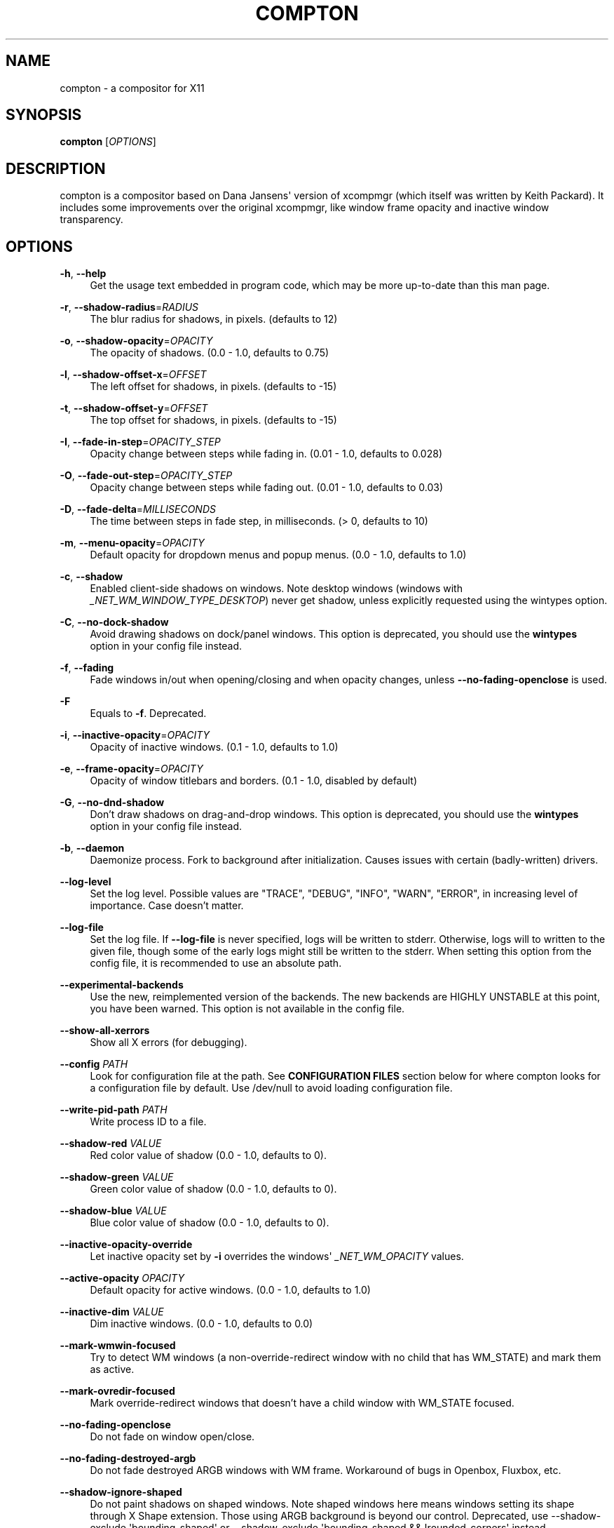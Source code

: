'\" t
.\"     Title: compton
.\"    Author: [FIXME: author] [see http://www.docbook.org/tdg5/en/html/author]
.\" Generator: DocBook XSL Stylesheets vsnapshot <http://docbook.sf.net/>
.\"      Date: 03/28/2019
.\"    Manual: User Commands
.\"    Source: compton v6.2
.\"  Language: English
.\"
.TH "COMPTON" "1" "03/28/2019" "compton v6\&.2" "User Commands"
.\" -----------------------------------------------------------------
.\" * Define some portability stuff
.\" -----------------------------------------------------------------
.\" ~~~~~~~~~~~~~~~~~~~~~~~~~~~~~~~~~~~~~~~~~~~~~~~~~~~~~~~~~~~~~~~~~
.\" http://bugs.debian.org/507673
.\" http://lists.gnu.org/archive/html/groff/2009-02/msg00013.html
.\" ~~~~~~~~~~~~~~~~~~~~~~~~~~~~~~~~~~~~~~~~~~~~~~~~~~~~~~~~~~~~~~~~~
.ie \n(.g .ds Aq \(aq
.el       .ds Aq '
.\" -----------------------------------------------------------------
.\" * set default formatting
.\" -----------------------------------------------------------------
.\" disable hyphenation
.nh
.\" disable justification (adjust text to left margin only)
.ad l
.\" -----------------------------------------------------------------
.\" * MAIN CONTENT STARTS HERE *
.\" -----------------------------------------------------------------
.SH "NAME"
compton \- a compositor for X11
.SH "SYNOPSIS"
.sp
\fBcompton\fR [\fIOPTIONS\fR]
.SH "DESCRIPTION"
.sp
compton is a compositor based on Dana Jansens\*(Aq version of xcompmgr (which itself was written by Keith Packard)\&. It includes some improvements over the original xcompmgr, like window frame opacity and inactive window transparency\&.
.SH "OPTIONS"
.PP
\fB\-h\fR, \fB\-\-help\fR
.RS 4
Get the usage text embedded in program code, which may be more up\-to\-date than this man page\&.
.RE
.PP
\fB\-r\fR, \fB\-\-shadow\-radius\fR=\fIRADIUS\fR
.RS 4
The blur radius for shadows, in pixels\&. (defaults to 12)
.RE
.PP
\fB\-o\fR, \fB\-\-shadow\-opacity\fR=\fIOPACITY\fR
.RS 4
The opacity of shadows\&. (0\&.0 \- 1\&.0, defaults to 0\&.75)
.RE
.PP
\fB\-l\fR, \fB\-\-shadow\-offset\-x\fR=\fIOFFSET\fR
.RS 4
The left offset for shadows, in pixels\&. (defaults to \-15)
.RE
.PP
\fB\-t\fR, \fB\-\-shadow\-offset\-y\fR=\fIOFFSET\fR
.RS 4
The top offset for shadows, in pixels\&. (defaults to \-15)
.RE
.PP
\fB\-I\fR, \fB\-\-fade\-in\-step\fR=\fIOPACITY_STEP\fR
.RS 4
Opacity change between steps while fading in\&. (0\&.01 \- 1\&.0, defaults to 0\&.028)
.RE
.PP
\fB\-O\fR, \fB\-\-fade\-out\-step\fR=\fIOPACITY_STEP\fR
.RS 4
Opacity change between steps while fading out\&. (0\&.01 \- 1\&.0, defaults to 0\&.03)
.RE
.PP
\fB\-D\fR, \fB\-\-fade\-delta\fR=\fIMILLISECONDS\fR
.RS 4
The time between steps in fade step, in milliseconds\&. (> 0, defaults to 10)
.RE
.PP
\fB\-m\fR, \fB\-\-menu\-opacity\fR=\fIOPACITY\fR
.RS 4
Default opacity for dropdown menus and popup menus\&. (0\&.0 \- 1\&.0, defaults to 1\&.0)
.RE
.PP
\fB\-c\fR, \fB\-\-shadow\fR
.RS 4
Enabled client\-side shadows on windows\&. Note desktop windows (windows with
\fI_NET_WM_WINDOW_TYPE_DESKTOP\fR) never get shadow, unless explicitly requested using the wintypes option\&.
.RE
.PP
\fB\-C\fR, \fB\-\-no\-dock\-shadow\fR
.RS 4
Avoid drawing shadows on dock/panel windows\&. This option is deprecated, you should use the
\fBwintypes\fR
option in your config file instead\&.
.RE
.PP
\fB\-f\fR, \fB\-\-fading\fR
.RS 4
Fade windows in/out when opening/closing and when opacity changes, unless
\fB\-\-no\-fading\-openclose\fR
is used\&.
.RE
.PP
\fB\-F\fR
.RS 4
Equals to
\fB\-f\fR\&. Deprecated\&.
.RE
.PP
\fB\-i\fR, \fB\-\-inactive\-opacity\fR=\fIOPACITY\fR
.RS 4
Opacity of inactive windows\&. (0\&.1 \- 1\&.0, defaults to 1\&.0)
.RE
.PP
\fB\-e\fR, \fB\-\-frame\-opacity\fR=\fIOPACITY\fR
.RS 4
Opacity of window titlebars and borders\&. (0\&.1 \- 1\&.0, disabled by default)
.RE
.PP
\fB\-G\fR, \fB\-\-no\-dnd\-shadow\fR
.RS 4
Don\(cqt draw shadows on drag\-and\-drop windows\&. This option is deprecated, you should use the
\fBwintypes\fR
option in your config file instead\&.
.RE
.PP
\fB\-b\fR, \fB\-\-daemon\fR
.RS 4
Daemonize process\&. Fork to background after initialization\&. Causes issues with certain (badly\-written) drivers\&.
.RE
.PP
\fB\-\-log\-level\fR
.RS 4
Set the log level\&. Possible values are "TRACE", "DEBUG", "INFO", "WARN", "ERROR", in increasing level of importance\&. Case doesn\(cqt matter\&.
.RE
.PP
\fB\-\-log\-file\fR
.RS 4
Set the log file\&. If
\fB\-\-log\-file\fR
is never specified, logs will be written to stderr\&. Otherwise, logs will to written to the given file, though some of the early logs might still be written to the stderr\&. When setting this option from the config file, it is recommended to use an absolute path\&.
.RE
.PP
\fB\-\-experimental\-backends\fR
.RS 4
Use the new, reimplemented version of the backends\&. The new backends are HIGHLY UNSTABLE at this point, you have been warned\&. This option is not available in the config file\&.
.RE
.PP
\fB\-\-show\-all\-xerrors\fR
.RS 4
Show all X errors (for debugging)\&.
.RE
.PP
\fB\-\-config\fR \fIPATH\fR
.RS 4
Look for configuration file at the path\&. See
\fBCONFIGURATION FILES\fR
section below for where compton looks for a configuration file by default\&. Use
/dev/null
to avoid loading configuration file\&.
.RE
.PP
\fB\-\-write\-pid\-path\fR \fIPATH\fR
.RS 4
Write process ID to a file\&.
.RE
.PP
\fB\-\-shadow\-red\fR \fIVALUE\fR
.RS 4
Red color value of shadow (0\&.0 \- 1\&.0, defaults to 0)\&.
.RE
.PP
\fB\-\-shadow\-green\fR \fIVALUE\fR
.RS 4
Green color value of shadow (0\&.0 \- 1\&.0, defaults to 0)\&.
.RE
.PP
\fB\-\-shadow\-blue\fR \fIVALUE\fR
.RS 4
Blue color value of shadow (0\&.0 \- 1\&.0, defaults to 0)\&.
.RE
.PP
\fB\-\-inactive\-opacity\-override\fR
.RS 4
Let inactive opacity set by
\fB\-i\fR
overrides the windows\*(Aq
\fI_NET_WM_OPACITY\fR
values\&.
.RE
.PP
\fB\-\-active\-opacity\fR \fIOPACITY\fR
.RS 4
Default opacity for active windows\&. (0\&.0 \- 1\&.0, defaults to 1\&.0)
.RE
.PP
\fB\-\-inactive\-dim\fR \fIVALUE\fR
.RS 4
Dim inactive windows\&. (0\&.0 \- 1\&.0, defaults to 0\&.0)
.RE
.PP
\fB\-\-mark\-wmwin\-focused\fR
.RS 4
Try to detect WM windows (a non\-override\-redirect window with no child that has
WM_STATE) and mark them as active\&.
.RE
.PP
\fB\-\-mark\-ovredir\-focused\fR
.RS 4
Mark override\-redirect windows that doesn\(cqt have a child window with
WM_STATE
focused\&.
.RE
.PP
\fB\-\-no\-fading\-openclose\fR
.RS 4
Do not fade on window open/close\&.
.RE
.PP
\fB\-\-no\-fading\-destroyed\-argb\fR
.RS 4
Do not fade destroyed ARGB windows with WM frame\&. Workaround of bugs in Openbox, Fluxbox, etc\&.
.RE
.PP
\fB\-\-shadow\-ignore\-shaped\fR
.RS 4
Do not paint shadows on shaped windows\&. Note shaped windows here means windows setting its shape through X Shape extension\&. Those using ARGB background is beyond our control\&. Deprecated, use
\-\-shadow\-exclude \*(Aqbounding_shaped\*(Aq
or
\-\-shadow\-exclude \*(Aqbounding_shaped && !rounded_corners\*(Aq
instead\&.
.RE
.PP
\fB\-\-detect\-rounded\-corners\fR
.RS 4
Try to detect windows with rounded corners and don\(cqt consider them shaped windows\&. The accuracy is not very high, unfortunately\&.
.RE
.PP
\fB\-\-detect\-client\-opacity\fR
.RS 4
Detect
\fI_NET_WM_OPACITY\fR
on client windows, useful for window managers not passing
\fI_NET_WM_OPACITY\fR
of client windows to frame windows\&.
.RE
.PP
\fB\-\-refresh\-rate\fR \fIREFRESH_RATE\fR
.RS 4
Specify refresh rate of the screen\&. If not specified or 0, compton will try detecting this with X RandR extension\&.
.RE
.PP
\fB\-\-vsync\fR
.RS 4
Enable VSync\&.
.RE
.PP
\fB\-\-sw\-opti\fR
.RS 4
Limit compton to repaint at most once every 1 /
\fIrefresh_rate\fR
second to boost performance\&. This should not be used with
\fB\-\-vsync\fR
drm/opengl/opengl\-oml as they essentially does
\fB\-\-sw\-opti\fR\*(Aqs job already, unless you wish to specify a lower refresh rate than the actual value\&.
.RE
.PP
\fB\-\-use\-ewmh\-active\-win\fR
.RS 4
Use EWMH
\fI_NET_ACTIVE_WINDOW\fR
to determine currently focused window, rather than listening to
\fIFocusIn\fR/\fIFocusOut\fR
event\&. Might have more accuracy, provided that the WM supports it\&.
.RE
.PP
\fB\-\-respect\-prop\-shadow\fR
.RS 4
Respect
\fI_COMPTON_SHADOW\fR\&. This a prototype\-level feature, which you must not rely on\&.
.RE
.PP
\fB\-\-unredir\-if\-possible\fR
.RS 4
Unredirect all windows if a full\-screen opaque window is detected, to maximize performance for full\-screen windows\&. Known to cause flickering when redirecting/unredirecting windows\&.
\fB\-\-paint\-on\-overlay\fR
may make the flickering less obvious\&.
.RE
.PP
\fB\-\-unredir\-if\-possible\-delay\fR \fIMILLISECONDS\fR
.RS 4
Delay before unredirecting the window, in milliseconds\&. Defaults to 0\&.
.RE
.PP
\fB\-\-unredir\-if\-possible\-exclude\fR \fICONDITION\fR
.RS 4
Conditions of windows that shouldn\(cqt be considered full\-screen for unredirecting screen\&.
.RE
.PP
\fB\-\-shadow\-exclude\fR \fICONDITION\fR
.RS 4
Specify a list of conditions of windows that should have no shadow\&.
.RE
.PP
\fB\-\-fade\-exclude\fR \fICONDITION\fR
.RS 4
Specify a list of conditions of windows that should not be faded\&.
.RE
.PP
\fB\-\-focus\-exclude\fR \fICONDITION\fR
.RS 4
Specify a list of conditions of windows that should always be considered focused\&.
.RE
.PP
\fB\-\-inactive\-dim\-fixed\fR
.RS 4
Use fixed inactive dim value, instead of adjusting according to window opacity\&.
.RE
.PP
\fB\-\-detect\-transient\fR
.RS 4
Use
\fIWM_TRANSIENT_FOR\fR
to group windows, and consider windows in the same group focused at the same time\&.
.RE
.PP
\fB\-\-detect\-client\-leader\fR
.RS 4
Use
\fIWM_CLIENT_LEADER\fR
to group windows, and consider windows in the same group focused at the same time\&.
\fIWM_TRANSIENT_FOR\fR
has higher priority if
\fB\-\-detect\-transient\fR
is enabled, too\&.
.RE
.PP
\fB\-\-blur\-background\fR
.RS 4
Blur background of semi\-transparent / ARGB windows\&. Bad in performance, with driver\-dependent behavior\&. The name of the switch may change without prior notifications\&.
.RE
.PP
\fB\-\-blur\-background\-frame\fR
.RS 4
Blur background of windows when the window frame is not opaque\&. Implies
\fB\-\-blur\-background\fR\&. Bad in performance, with driver\-dependent behavior\&. The name may change\&.
.RE
.PP
\fB\-\-blur\-background\-fixed\fR
.RS 4
Use fixed blur strength rather than adjusting according to window opacity\&.
.RE
.PP
\fB\-\-blur\-kern\fR \fIMATRIX\fR
.RS 4
Specify the blur convolution kernel, with the following format:
.sp
.if n \{\
.RS 4
.\}
.nf
WIDTH,HEIGHT,ELE1,ELE2,ELE3,ELE4,ELE5\&.\&.\&.
.fi
.if n \{\
.RE
.\}
.sp
In other words, the matrix is formatted as a list of comma separated numbers\&. The first two numbers must be integers, which specify the width and height of the matrix\&. They must be odd numbers\&. Then, the following
\fIwidth * height \- 1\fR
numbers specifies the numbers in the matrix, row by row, excluding the center element\&.
.sp
The elements are finite floating point numbers\&. The decimal pointer has to be
\fI\&.\fR
(a period), and scientific notation is not supported\&.
.sp
The element in the center will either be 1\&.0 or changing based on opacity, depending on whether you have
\-\-blur\-background\-fixed\&. Yet the automatic adjustment of blur factor may not work well with a custom blur kernel\&.
.sp
A 7x7 Gaussian blur kernel (sigma = 0\&.84089642) looks like:
.sp
.if n \{\
.RS 4
.\}
.nf
\-\-blur\-kern \*(Aq7,7,0\&.000003,0\&.000102,0\&.000849,0\&.001723,0\&.000849,0\&.000102,0\&.000003,0\&.000102,0\&.003494,0\&.029143,0\&.059106,0\&.029143,0\&.003494,0\&.000102,0\&.000849,0\&.029143,0\&.243117,0\&.493069,0\&.243117,0\&.029143,0\&.000849,0\&.001723,0\&.059106,0\&.493069,0\&.493069,0\&.059106,0\&.001723,0\&.000849,0\&.029143,0\&.243117,0\&.493069,0\&.243117,0\&.029143,0\&.000849,0\&.000102,0\&.003494,0\&.029143,0\&.059106,0\&.029143,0\&.003494,0\&.000102,0\&.000003,0\&.000102,0\&.000849,0\&.001723,0\&.000849,0\&.000102,0\&.000003\*(Aq
.fi
.if n \{\
.RE
.\}
.sp
May also be one of the predefined kernels:
3x3box
(default),
5x5box,
7x7box,
3x3gaussian,
5x5gaussian,
7x7gaussian,
9x9gaussian,
11x11gaussian\&. All Gaussian kernels are generated with sigma = 0\&.84089642 \&. You may use the accompanied
compton\-convgen\&.py
to generate blur kernels\&.
.RE
.PP
\fB\-\-blur\-background\-exclude\fR \fICONDITION\fR
.RS 4
Exclude conditions for background blur\&.
.RE
.PP
\fB\-\-resize\-damage\fR \fIINTEGER\fR
.RS 4
Resize damaged region by a specific number of pixels\&. A positive value enlarges it while a negative one shrinks it\&. If the value is positive, those additional pixels will not be actually painted to screen, only used in blur calculation, and such\&. (Due to technical limitations, with
\fB\-\-use\-damage\fR, those pixels will still be incorrectly painted to screen\&.) Primarily used to fix the line corruption issues of blur, in which case you should use the blur radius value here (e\&.g\&. with a 3x3 kernel, you should use
\fB\-\-resize\-damage\fR
1, with a 5x5 one you use
\fB\-\-resize\-damage\fR
2, and so on)\&. May or may not work with
\-\-glx\-no\-stencil\&. Shrinking doesn\(cqt function correctly\&.
.RE
.PP
\fB\-\-invert\-color\-include\fR \fICONDITION\fR
.RS 4
Specify a list of conditions of windows that should be painted with inverted color\&. Resource\-hogging, and is not well tested\&.
.RE
.PP
\fB\-\-opacity\-rule\fR \fIOPACITY\fR:\*(AqCONDITION\*(Aq
.RS 4
Specify a list of opacity rules, in the format
PERCENT:PATTERN, like
50:name *= "Firefox"\&. compton\-trans is recommended over this\&. Note we don\(cqt make any guarantee about possible conflicts with other programs that set
\fI_NET_WM_WINDOW_OPACITY\fR
on frame or client windows\&.
.RE
.PP
\fB\-\-shadow\-exclude\-reg\fR \fIGEOMETRY\fR
.RS 4
Specify a X geometry that describes the region in which shadow should not be painted in, such as a dock window region\&. Use
\-\-shadow\-exclude\-reg x10+0\-0, for example, if the 10 pixels on the bottom of the screen should not have shadows painted on\&.
.RE
.PP
\fB\-\-xinerama\-shadow\-crop\fR
.RS 4
Crop shadow of a window fully on a particular Xinerama screen to the screen\&.
.RE
.PP
\fB\-\-backend\fR \fIBACKEND\fR
.RS 4
Specify the backend to use:
xrender,
glx, or
xr_glx_hybrid\&.
xrender
is the default one\&.
.sp
.RS 4
.ie n \{\
\h'-04'\(bu\h'+03'\c
.\}
.el \{\
.sp -1
.IP \(bu 2.3
.\}
xrender
backend performs all rendering operations with X Render extension\&. It is what
xcompmgr
uses, and is generally a safe fallback when you encounter rendering artifacts or instability\&.
.RE
.sp
.RS 4
.ie n \{\
\h'-04'\(bu\h'+03'\c
.\}
.el \{\
.sp -1
.IP \(bu 2.3
.\}
glx
(OpenGL) backend performs all rendering operations with OpenGL\&. It is more friendly to some VSync methods, and has significantly superior performance on color inversion (\-\-invert\-color\-include) or blur (\-\-blur\-background)\&. It requires proper OpenGL 2\&.0 support from your driver and hardware\&. You may wish to look at the GLX performance optimization options below\&.
\-\-xrender\-sync\-fence
might be needed on some systems to avoid delay in changes of screen contents\&.
.RE
.sp
.RS 4
.ie n \{\
\h'-04'\(bu\h'+03'\c
.\}
.el \{\
.sp -1
.IP \(bu 2.3
.\}
xr_glx_hybrid
backend renders the updated screen contents with X Render and presents it on the screen with GLX\&. It attempts to address the rendering issues some users encountered with GLX backend and enables the better VSync of GLX backends\&.
\-\-vsync\-use\-glfinish
might fix some rendering issues with this backend\&.
.RE
.RE
.PP
\fB\-\-glx\-no\-stencil\fR
.RS 4
GLX backend: Avoid using stencil buffer, useful if you don\(cqt have a stencil buffer\&. Might cause incorrect opacity when rendering transparent content (but never practically happened) and may not work with
\fB\-\-blur\-background\fR\&. My tests show a 15% performance boost\&. Recommended\&.
.RE
.PP
\fB\-\-glx\-no\-rebind\-pixmap\fR
.RS 4
GLX backend: Avoid rebinding pixmap on window damage\&. Probably could improve performance on rapid window content changes, but is known to break things on some drivers (LLVMpipe, xf86\-video\-intel, etc\&.)\&. Recommended if it works\&.
.RE
.PP
\fB\-use\-damage\fR
.RS 4
Use the damage information to limit rendering to parts of the screen that has actually changed\&. Potentially improves the performance\&.
.RE
.PP
\fB\-\-xrender\-sync\-fence\fR
.RS 4
Use X Sync fence to sync clients\*(Aq draw calls, to make sure all draw calls are finished before compton starts drawing\&. Needed on nvidia\-drivers with GLX backend for some users\&.
.RE
.PP
\fB\-\-glx\-fshader\-win\fR \fISHADER\fR
.RS 4
GLX backend: Use specified GLSL fragment shader for rendering window contents\&. See
compton\-default\-fshader\-win\&.glsl
and
compton\-fake\-transparency\-fshader\-win\&.glsl
in the source tree for examples\&.
.RE
.PP
\fB\-\-force\-win\-blend\fR
.RS 4
Force all windows to be painted with blending\&. Useful if you have a
\fB\-\-glx\-fshader\-win\fR
that could turn opaque pixels transparent\&.
.RE
.PP
\fB\-\-dbus\fR
.RS 4
Enable remote control via D\-Bus\&. See the
\fBD\-BUS API\fR
section below for more details\&.
.RE
.PP
\fB\-\-benchmark\fR \fICYCLES\fR
.RS 4
Benchmark mode\&. Repeatedly paint until reaching the specified cycles\&.
.RE
.PP
\fB\-\-benchmark\-wid\fR \fIWINDOW_ID\fR
.RS 4
Specify window ID to repaint in benchmark mode\&. If omitted or is 0, the whole screen is repainted\&.
.RE
.SH "FORMAT OF CONDITIONS"
.sp
Some options accept a condition string to match certain windows\&. A condition string is formed by one or more conditions, joined by logical operators\&.
.sp
A condition with "exists" operator looks like this:
.sp
.if n \{\
.RS 4
.\}
.nf
<NEGATION> <TARGET> <CLIENT/FRAME> [<INDEX>] : <FORMAT> <TYPE>
.fi
.if n \{\
.RE
.\}
.sp
With equals operator it looks like:
.sp
.if n \{\
.RS 4
.\}
.nf
<NEGATION> <TARGET> <CLIENT/FRAME> [<INDEX>] : <FORMAT> <TYPE> <NEGATION> <OP QUALIFIER> <MATCH TYPE> = <PATTERN>
.fi
.if n \{\
.RE
.\}
.sp
With greater\-than/less\-than operators it looks like:
.sp
.if n \{\
.RS 4
.\}
.nf
<NEGATION> <TARGET> <CLIENT/FRAME> [<INDEX>] : <FORMAT> <TYPE> <NEGATION> <OPERATOR> <PATTERN>
.fi
.if n \{\
.RE
.\}
.sp
\fINEGATION\fR (optional) is one or more exclamation marks;
.sp
\fITARGET\fR is either a predefined target name, or the name of a window property to match\&. Supported predefined targets are id, x, y, x2 (x + widthb), y2, width, height, widthb (width + 2 * border_width), heightb, override_redirect, argb (whether the window has an ARGB visual), focused, wmwin (whether the window looks like a WM window, i\&.e\&. has no child window with WM_STATE and is not override\-redirected), bounding_shaped, rounded_corners (requires \fB\-\-detect\-rounded\-corners\fR), client (ID of client window), window_type (window type in string), leader (ID of window leader), name, class_g (= WM_CLASS[1]), class_i (= WM_CLASS[0]), and role\&.
.sp
\fICLIENT/FRAME\fR is a single @ if the window attribute should be be looked up on client window, nothing if on frame window;
.sp
\fIINDEX\fR (optional) is the index number of the property to look up\&. For example, [2] means look at the third value in the property\&. Do not specify it for predefined targets\&.
.sp
\fIFORMAT\fR (optional) specifies the format of the property, 8, 16, or 32\&. On absence we use format X reports\&. Do not specify it for predefined or string targets\&.
.sp
\fITYPE\fR is a single character representing the type of the property to match for: c for \fICARDINAL\fR, a for \fIATOM\fR, w for \fIWINDOW\fR, d for \fIDRAWABLE\fR, s for \fISTRING\fR (and any other string types, such as \fIUTF8_STRING\fR)\&. Do not specify it for predefined targets\&.
.sp
\fIOP QUALIFIER\fR (optional), applicable only for equals operator, could be ? (ignore\-case)\&.
.sp
\fIMATCH TYPE\fR (optional), applicable only for equals operator, could be nothing (exact match), * (match anywhere), ^ (match from start), % (wildcard), or ~ (PCRE regular expression)\&.
.sp
\fIOPERATOR\fR is one of = (equals), <, >, <=, =>, or nothing (exists)\&. Exists operator checks whether a property exists on a window (but for predefined targets, exists means != 0 then)\&.
.sp
\fIPATTERN\fR is either an integer or a string enclosed by single or double quotes\&. Python\-3\-style escape sequences and raw string are supported in the string format\&.
.sp
Supported logical operators are && (and) and || (or)\&. && has higher precedence than ||, left\-to\-right associativity\&. Use parentheses to change precedence\&.
.sp
Examples:
.sp
.if n \{\
.RS 4
.\}
.nf
# If the window is focused
focused
focused = 1
# If the window is not override\-redirected
!override_redirect
override_redirect = false
override_redirect != true
override_redirect != 1
# If the window is a menu
window_type *= "menu"
_NET_WM_WINDOW_TYPE@:a *= "MENU"
# If the window name contains "Firefox", ignore case
name *?= "Firefox"
_NET_WM_NAME@:s *?= "Firefox"
# If the window name ends with "Firefox"
name %= "*Firefox"
name ~= "Firefox$"
# If the window has a property _COMPTON_SHADOW with value 0, type CARDINAL,
# format 32, value 0, on its frame window
_COMPTON_SHADOW:32c = 0
# If the third value of _NET_FRAME_EXTENTS is less than 20, or there\*(Aqs no
# _NET_FRAME_EXTENTS property on client window
_NET_FRAME_EXTENTS@[2]:32c < 20 || !_NET_FRAME_EXTENTS@:32c
# The pattern here will be parsed as "dd4"
name = "\ex64\ex64\eo64"
# The pattern here will be parsed as "\ex64\ex64\ex64"
name = r"\ex64\ex64\eo64"
.fi
.if n \{\
.RE
.\}
.SH "LEGACY FORMAT OF CONDITIONS"
.sp
This is the old condition format we once used\&. Support of this format might be removed in the future\&.
.sp
.if n \{\
.RS 4
.\}
.nf
condition = TARGET:TYPE[FLAGS]:PATTERN
.fi
.if n \{\
.RE
.\}
.sp
\fITARGET\fR is one of "n" (window name), "i" (window class instance), "g" (window general class), and "r" (window role)\&.
.sp
\fITYPE\fR is one of "e" (exact match), "a" (match anywhere), "s" (match from start), "w" (wildcard), and "p" (PCRE regular expressions, if compiled with the support)\&.
.sp
\fIFLAGS\fR could be a series of flags\&. Currently the only defined flag is "i" (ignore case)\&.
.sp
\fIPATTERN\fR is the actual pattern string\&.
.SH "CONFIGURATION FILES"
.sp
compton could read from a configuration file if libconfig support is compiled in\&. If \fB\-\-config\fR is not used, compton will seek for a configuration file in $XDG_CONFIG_HOME/compton\&.conf (~/\&.config/compton\&.conf, usually), then ~/\&.compton\&.conf, then compton\&.conf under $XDG_CONFIG_DIRS (often /etc/xdg/compton\&.conf)\&.
.sp
compton uses general libconfig configuration file format\&. A sample configuration file is available as compton\&.sample\&.conf in the source tree\&. Most of commandline switches can be used as options in configuration file as well\&. For example, \fB\-\-vsync\fR option documented above can be set in the configuration file using `vsync = `\&. Command line options will always overwrite the settings in the configuration file\&.
.sp
Window\-type\-specific settings are exposed only in configuration file and has the following format:
.sp
.if n \{\
.RS 4
.\}
.nf
wintypes:
{
  WINDOW_TYPE = { fade = BOOL; shadow = BOOL; opacity = FLOAT; focus = BOOL; full\-shadow = BOOL; redir\-ignore = BOOL; };
};
.fi
.if n \{\
.RE
.\}
.sp
\fIWINDOW_TYPE\fR is one of the 15 window types defined in EWMH standard: "unknown", "desktop", "dock", "toolbar", "menu", "utility", "splash", "dialog", "normal", "dropdown_menu", "popup_menu", "tooltip", "notify", "combo", and "dnd"\&.
.PP
Following per window\-type options are available:
.RS 4
.PP
fade, shadow
.RS 4
Controls window\-type\-specific shadow and fade settings\&.
.RE
.PP
opacity
.RS 4
Controls default opacity of the window type\&.
.RE
.PP
focus
.RS 4
Controls whether the window of this type is to be always considered focused\&. (By default, all window types except "normal" and "dialog" has this on\&.)
.RE
.PP
full\-shadow
.RS 4
Controls whether shadow is drawn under the parts of the window that you normally won\(cqt be able to see\&. Useful when the window has parts of it transparent, and you want shadows in those areas\&.
.RE
.PP
redir\-ignore
.RS 4
Controls whether this type of windows should cause screen to become redirected again after been unredirected\&. If you have
\fB\-\-unredir\-if\-possible\fR
set, and doesn\(cqt want certain window to cause unnecessary screen redirection, you can set this to
true\&.
.RE
.RE
.SH "SIGNALS"
.sp
.RS 4
.ie n \{\
\h'-04'\(bu\h'+03'\c
.\}
.el \{\
.sp -1
.IP \(bu 2.3
.\}
compton reinitializes itself upon receiving
SIGUSR1\&.
.RE
.SH "D\-BUS API"
.sp
It\(cqs possible to control compton via D\-Bus messages, by running compton with \fB\-\-dbus\fR and send messages to com\&.github\&.chjj\&.compton\&.<DISPLAY>\&. <DISPLAY> is the display used by compton, with all non\-alphanumeric characters transformed to underscores\&. For DISPLAY=:0\&.0 you should use com\&.github\&.chjj\&.compton\&._0_0, for example\&.
.sp
The D\-Bus methods and signals are not yet stable, thus undocumented right now\&.
.SH "EXAMPLES"
.sp
.RS 4
.ie n \{\
\h'-04'\(bu\h'+03'\c
.\}
.el \{\
.sp -1
.IP \(bu 2.3
.\}
Disable configuration file parsing:
.sp
.if n \{\
.RS 4
.\}
.nf
$ compton \-\-config /dev/null
.fi
.if n \{\
.RE
.\}
.RE
.sp
.RS 4
.ie n \{\
\h'-04'\(bu\h'+03'\c
.\}
.el \{\
.sp -1
.IP \(bu 2.3
.\}
Run compton with client\-side shadow and fading, disable shadow on dock windows and drag\-and\-drop windows:
.sp
.if n \{\
.RS 4
.\}
.nf
$ compton \-cCGf
.fi
.if n \{\
.RE
.\}
.RE
.sp
.RS 4
.ie n \{\
\h'-04'\(bu\h'+03'\c
.\}
.el \{\
.sp -1
.IP \(bu 2.3
.\}
Same thing as above, plus making inactive windows 80% transparent, making frame 80% transparent, don\(cqt fade on window open/close, enable software optimization, and fork to background:
.sp
.if n \{\
.RS 4
.\}
.nf
$ compton \-bcCGf \-i 0\&.8 \-e 0\&.8 \-\-no\-fading\-openclose \-\-sw\-opti
.fi
.if n \{\
.RE
.\}
.RE
.sp
.RS 4
.ie n \{\
\h'-04'\(bu\h'+03'\c
.\}
.el \{\
.sp -1
.IP \(bu 2.3
.\}
Draw white shadows:
.sp
.if n \{\
.RS 4
.\}
.nf
$ compton \-c \-\-shadow\-red 1 \-\-shadow\-green 1 \-\-shadow\-blue 1
.fi
.if n \{\
.RE
.\}
.RE
.sp
.RS 4
.ie n \{\
\h'-04'\(bu\h'+03'\c
.\}
.el \{\
.sp -1
.IP \(bu 2.3
.\}
Avoid drawing shadows on wbar window:
.sp
.if n \{\
.RS 4
.\}
.nf
$ compton \-c \-\-shadow\-exclude \*(Aqclass_g = "wbar"\*(Aq
.fi
.if n \{\
.RE
.\}
.RE
.sp
.RS 4
.ie n \{\
\h'-04'\(bu\h'+03'\c
.\}
.el \{\
.sp -1
.IP \(bu 2.3
.\}
Enable VSync with GLX backend:
.sp
.if n \{\
.RS 4
.\}
.nf
$ compton \-\-backend glx \-\-vsync
.fi
.if n \{\
.RE
.\}
.RE
.SH "BUGS"
.sp
Please submit bug reports to https://github\&.com/yshui/compton\&.
.sp
Out dated information in this man page is considered a bug\&.
.SH "RESOURCES"
.sp
Homepage: https://github\&.com/yshui/compton
.SH "SEE ALSO"
.sp
\fBxcompmgr\fR(1), \fBcompton\-trans\fR(1)
